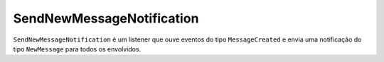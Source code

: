 SendNewMessageNotification
==========================

``SendNewMessageNotification`` é um listener que ouve eventos do tipo
``MessageCreated`` e envia uma notificação do tipo ``NewMessage`` para todos
os envolvidos.
